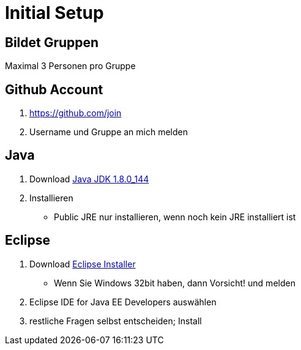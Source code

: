 = Initial Setup

:idprefix: slide_
:revealjs_slideNumber:
:revealjs_history:

== Bildet Gruppen

Maximal 3 Personen pro Gruppe

== Github Account

. https://github.com/join
. Username und Gruppe an mich melden

== Java

. Download http://www.oracle.com/technetwork/java/javase/downloads/jdk8-downloads-2133151.html[Java JDK 1.8.0_144]
. Installieren
  * [.blue]#Public JRE# nur installieren, wenn noch kein JRE installiert ist


== Eclipse

. Download http://www.eclipse.org/downloads/[Eclipse Installer]
  * Wenn Sie Windows 32bit haben, dann Vorsicht! und melden
. [.blue]#Eclipse IDE for Java EE Developers# auswählen
. restliche Fragen selbst entscheiden; Install

